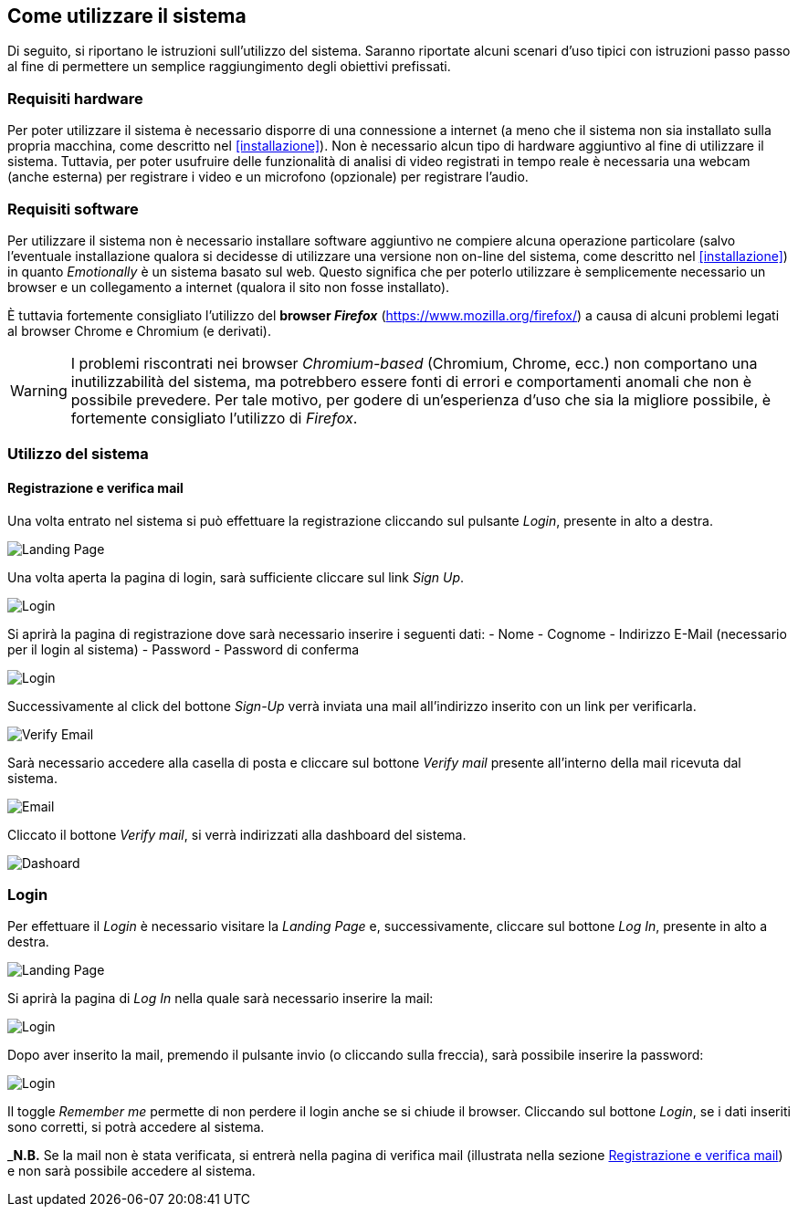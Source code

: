 == Come utilizzare il sistema

Di seguito, si riportano le istruzioni sull'utilizzo del sistema. Saranno
riportate alcuni scenari d'uso tipici con istruzioni passo passo al fine di
permettere un semplice raggiungimento degli obiettivi prefissati.

=== Requisiti hardware

Per poter utilizzare il sistema è necessario disporre di una connessione a
internet (a meno che il sistema non sia installato sulla propria macchina, come
descritto nel <<installazione>>). Non è necessario alcun tipo di hardware
aggiuntivo al fine di utilizzare il sistema. Tuttavia, per poter usufruire delle
funzionalità di analisi di video registrati in tempo reale è necessaria una
webcam (anche esterna) per registrare i video e un microfono (opzionale) per
registrare l'audio.

=== Requisiti software

Per utilizzare il sistema non è necessario installare software aggiuntivo ne
compiere alcuna operazione particolare (salvo l'eventuale installazione qualora
si decidesse di utilizzare una versione non on-line del sistema, come descritto
nel <<installazione>>) in quanto _Emotionally_ è un sistema basato sul web.
Questo significa che per poterlo utilizzare è semplicemente necessario un
browser e un collegamento a internet (qualora il sito non fosse installato).

È tuttavia fortemente consigliato l'utilizzo del *browser _Firefox_*
(https://www.mozilla.org/firefox/) a causa di alcuni problemi legati al browser
Chrome e Chromium (e derivati).

WARNING: I problemi riscontrati nei browser _Chromium-based_ (Chromium, Chrome,
ecc.) non comportano una inutilizzabilità del sistema, ma potrebbero essere
fonti di errori e comportamenti anomali che non è possibile prevedere. Per tale
motivo, per godere di un'esperienza d'uso che sia la migliore possibile, è
fortemente consigliato l'utilizzo di _Firefox_.

=== Utilizzo del sistema

==== Registrazione e verifica mail

Una volta entrato nel sistema si può effettuare la registrazione cliccando sul pulsante _Login_, presente in alto a destra. 

image::../../screenshots/landing.jpg[alt=Landing Page]

Una volta aperta la pagina di login, sarà sufficiente cliccare sul link _Sign Up_.

image::../../screenshots/login1.jpg[alt=Login]

Si aprirà la pagina di registrazione dove sarà necessario inserire i seguenti dati:
- Nome
- Cognome
- Indirizzo E-Mail (necessario per il login al sistema)
- Password
- Password di conferma

image::../../screenshots/signup.jpg[alt=Login]

Successivamente al click del bottone _Sign-Up_ verrà inviata una mail all'indirizzo inserito con un link per verificarla.

image::../../screenshots/verification.jpg[alt=Verify Email]

Sarà necessario accedere alla casella di posta e cliccare sul bottone _Verify mail_ presente all'interno della mail ricevuta dal sistema.

image::../../screenshots/email.jpg[alt=Email]

Cliccato il bottone _Verify mail_, si verrà indirizzati alla dashboard del sistema.

image::../../screenshots/dashboard.jpg[alt=Dashoard]

=== Login 

Per effettuare il _Login_ è necessario visitare la _Landing Page_ e, successivamente, cliccare sul bottone _Log In_, presente in alto a destra.

image::../../screenshots/landing.jpg[alt=Landing Page]

Si aprirà la pagina di _Log In_ nella quale sarà necessario inserire la mail:

image::../../screenshots/login1.jpg[alt=Login]

Dopo aver inserito la mail, premendo il pulsante invio (o cliccando sulla freccia), sarà possibile inserire la password:

image::../../screenshots/login2.jpg[alt=Login]

Il toggle _Remember me_ permette di non perdere il login anche se si chiude il browser. Cliccando sul bottone _Login_, se i dati inseriti sono corretti, si potrà accedere al sistema.

_**N.B.** Se la mail non è stata verificata, si entrerà nella pagina di verifica mail (illustrata nella sezione <<Registrazione e verifica mail>>) e non sarà possibile accedere al sistema.

